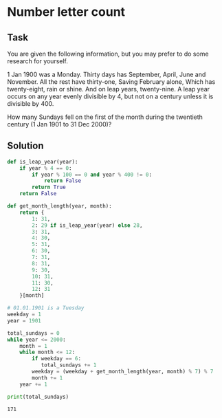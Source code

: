 #+OPTIONS: toc:nil

* Number letter count

** Task

You are given the following information, but you may prefer to do some research
for yourself.

1 Jan 1900 was a Monday.
Thirty days has September,
April, June and November.
All the rest have thirty-one,
Saving February alone,
Which has twenty-eight, rain or shine.
And on leap years, twenty-nine.
A leap year occurs on any year evenly divisible by 4, but not on a century
unless it is divisible by 400.

How many Sundays fell on the first of the month during the twentieth century
(1 Jan 1901 to 31 Dec 2000)?

** Solution

#+BEGIN_SRC python :results output :exports both
def is_leap_year(year):
    if year % 4 == 0:
        if year % 100 == 0 and year % 400 != 0:
            return False
        return True
    return False

def get_month_length(year, month):
    return {
        1: 31,
        2: 29 if is_leap_year(year) else 28,
        3: 31,
        4: 30,
        5: 31,
        6: 30,
        7: 31,
        8: 31,
        9: 30,
        10: 31,
        11: 30,
        12: 31
    }[month]

# 01.01.1901 is a Tuesday
weekday = 1
year = 1901

total_sundays = 0
while year <= 2000:
    month = 1
    while month <= 12:
        if weekday == 6:
           total_sundays += 1
        weekday = (weekday + get_month_length(year, month) % 7) % 7
        month += 1
    year += 1

print(total_sundays)
#+END_SRC

#+RESULTS:
: 171
